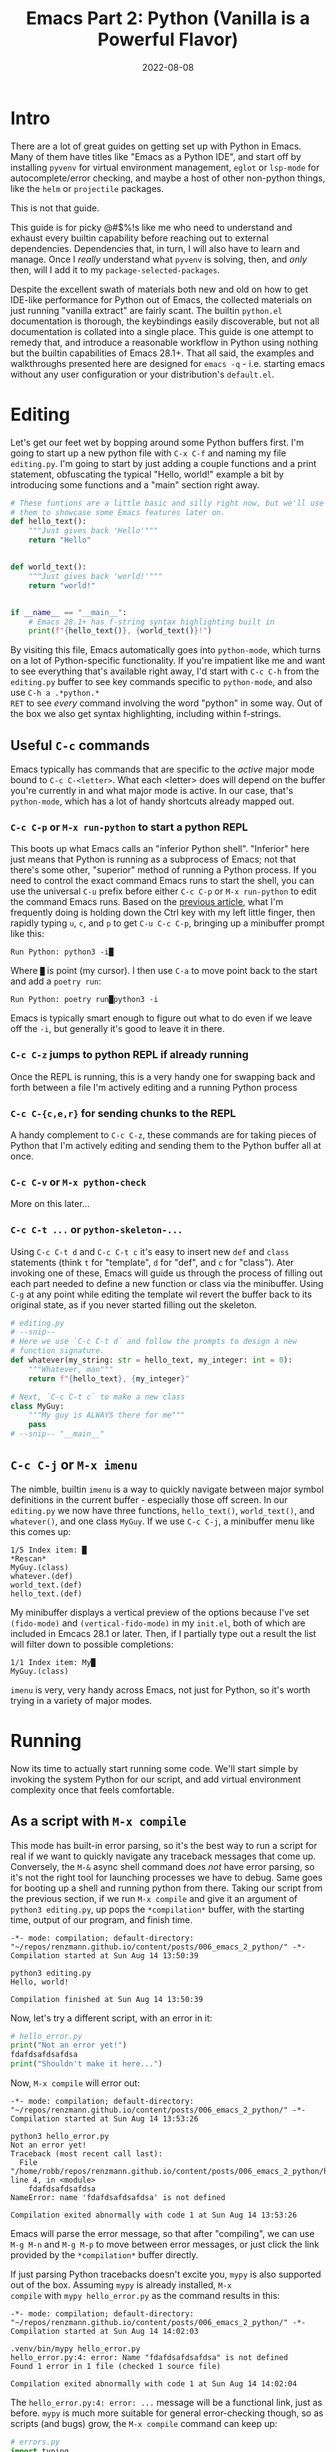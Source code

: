 #+title: Emacs Part 2: Python (Vanilla is a Powerful Flavor)
#+date: 2022-08-08
#+startup: inlineimages

* Intro
There are a lot of great guides on getting set up with Python in
Emacs.  Many of them have titles like "Emacs as a Python IDE", and
start off by installing =pyvenv= for virtual environment management,
=eglot= or =lsp-mode= for autocomplete/error checking, and maybe
a host of other non-python things, like the =helm= or =projectile=
packages.

This is not that guide.

This guide is for picky @#$%!s like me who need to understand and
exhaust every builtin capability before reaching out to external
dependencies.  Dependencies that, in turn, I will also have to learn
and manage.  Once I /really/ understand what =pyvenv= is solving,
then, and /only/ then, will I add it to my
=package-selected-packages=.

Despite the excellent swath of materials both new and old on how to
get IDE-like performance for Python out of Emacs, the collected
materials on just running "vanilla extract" are fairly scant.  The
builtin =python.el= documentation is thorough, the keybindings easily
discoverable, but not all documentation is collated into a single
place.  This guide is one attempt to remedy that, and introduce a
reasonable workflow in Python using nothing but the builtin
capabilities of Emacs 28.1+.  That all said, the examples and
walkthroughs presented here are designed for =emacs -q= -
i.e. starting emacs without any user configuration or your
distribution's =default.el=.


[[file:nothing_without_lsp.png]]


* Editing

Let's get our feet wet by bopping around some Python buffers first.
I'm going to start up a new python file with =C-x C-f= and naming my
file =editing.py=.  I'm going to start by just adding a couple
functions and a print statement, obfuscating the typical "Hello, world!" example a bit
by introducing some functions and a "main" section right away.

#+begin_src python :tangle editing.py :comments link
# These funtions are a little basic and silly right now, but we'll use
# them to showcase some Emacs features later on.
def hello_text():
    """Just gives back 'Hello'"""
    return "Hello"


def world_text():
    """Just gives back 'world!'"""
    return "world!"


if __name__ == "__main__":
    # Emacs 28.1+ has f-string syntax highlighting built in
    print(f"{hello_text()}, {world_text()}!")
#+end_src

By visiting this file, Emacs automatically goes into =python-mode=,
which turns on a lot of Python-specific functionality.  If you're
impatient like me and want to see everything that's available right
away, I'd start with =C-c C-h= from the =editing.py= buffer to see key
commands specific to =python-mode=, and also use =C-h a .*python.*
RET= to see /every/ command involving the word "python" in some way.
Out of the box we also get syntax highlighting, including within
f-strings.

** Useful =C-c= commands

Emacs typically has commands that are specific to the /active/ major
mode bound to =C-c C-<letter>=.  What each <letter> does will depend
on the buffer you're currently in and what major mode is active.  In
our case, that's =python-mode=, which has a lot of handy shortcuts
already mapped out.

*** =C-c C-p= or =M-x run-python= to start a python REPL

This boots up what Emacs calls an "inferior Python shell".
"Inferior" here just means that Python is running as a subprocess of
Emacs; not that there's some other, "superior" method of running a
Python process.  If you need to control the exact command Emacs runs
to start the shell, you can use the universal =C-u= prefix before
either =C-c C-p= or =M-x run-python= to edit the command Emacs runs.
Based on the [[https://robbmann.io/posts/005_emacs_1_packages/][previous article]], what I'm frequently doing is holding
down the Ctrl key with my left little finger, then rapidly typing =u=,
=c=, and =p= to get =C-u C-c C-p=, bringing up a minibuffer prompt
like this:

#+begin_example
Run Python: python3 -i█
#+end_example

Where =█= is point (my cursor).  I then use =C-a= to move point back
to the start and add a =poetry run=:

#+begin_example
Run Python: poetry run█python3 -i
#+end_example

Emacs is typically smart enough to figure out what to do even if we
leave off the =-i=, but generally it's good to leave it in there.

*** =C-c C-z= jumps to python REPL if already running

Once the REPL is running, this is a very handy one for swapping back
and forth between a file I'm actively editing and a running Python
process

*** =C-c C-{c,e,r}= for sending chunks to the REPL

A handy complement to =C-c C-z=, these commands are for taking pieces
of Python that I'm actively editing and sending them to the Python
buffer all at once.

*** =C-c C-v= or =M-x python-check=

More on this later...

*** =C-c C-t ...= or =python-skeleton-...=

Using =C-c C-t d= and =C-c C-t c= it's easy to insert new =def= and
=class= statements (think =t= for "template", =d= for "def", and =c=
for "class").  Ater invoking one of these, Emacs will guide us through
the process of filling out each part needed to define a new function
or class via the minibuffer.  Using =C-g= at any point while editing
the template wil revert the buffer back to its original state, as if
you never started filling out the skeleton.

#+begin_src python :session :tangle editing.py :comments link
# editing.py
# --snip--
# Here we use `C-c C-t d` and follow the prompts to design a new
# function signature.
def whatever(my_string: str = hello_text, my_integer: int = 0):
    """Whatever, man"""
    return f"{hello_text}, {my_integer}"

# Next, `C-c C-t c` to make a new class
class MyGuy:
    """My guy is ALWAYS there for me"""
    pass
# --snip-- "__main__"
#+end_src


** =C-c C-j= or =M-x imenu=
The nimble, builtin =imenu= is a way to quickly navigate between major
symbol definitions in the current buffer - especially those off
screen.  In our =editing.py= we now have three functions,
=hello_text()=, =world_text()=, and =whatever()=, and one class
=MyGuy=.  If we use =C-c C-j=, a minibuffer menu like this comes up:

#+begin_example
1/5 Index item: █
*Rescan*
MyGuy.(class)
whatever.(def)
world_text.(def)
hello_text.(def)
#+end_example

My minibuffer displays a vertical preview of the options because I've
set =(fido-mode)= and =(vertical-fido-mode)= in my =init.el=, both of
which are included in Emcacs 28.1 or later.  Then, if I partially type out a result the list will filter down to possible completions:

#+begin_example
1/1 Index item: My█
MyGuy.(class)
#+end_example

=imenu= is very, very handy across Emacs, not just for Python, so it's
worth trying in a variety of major modes.

* Running

Now its time to actually start running some code.  We'll start simple
by invoking the system Python for our script, and add virtual
environment complexity once that feels comfortable.

** As a script with =M-x compile=
This mode has built-in error parsing, so it's the best way to run a
script for real if we want to quickly navigate any traceback messages
that come up.  Conversely, the =M-&= async shell command does /not/
have error parsing, so it's not the right tool for launching processes
we have to debug.  Same goes for booting up a shell and running python
from there.  Taking our script from the previous section, if we run
=M-x compile= and give it an argument of =python3 editing.py=, up pops
the =*compilation*= buffer, with the starting time, output of our
program, and finish time.

#+begin_example
-*- mode: compilation; default-directory: "~/repos/renzmann.github.io/content/posts/006_emacs_2_python/" -*-
Compilation started at Sun Aug 14 13:50:39

python3 editing.py
Hello, world!

Compilation finished at Sun Aug 14 13:50:39
#+end_example

Now, let's try a different script, with an error in it:

#+begin_src python :session :tangle hello_error.py :comments link
# hello_error.py
print("Not an error yet!")
fdafdsafdsafdsa
print("Shouldn't make it here...")
#+end_src

Now, =M-x compile= will error out:

#+begin_example
-*- mode: compilation; default-directory: "~/repos/renzmann.github.io/content/posts/006_emacs_2_python/" -*-
Compilation started at Sun Aug 14 13:53:26

python3 hello_error.py
Not an error yet!
Traceback (most recent call last):
  File "/home/robb/repos/renzmann.github.io/content/posts/006_emacs_2_python/hello_error.py", line 4, in <module>
    fdafdsafdsafdsa
NameError: name 'fdafdsafdsafdsa' is not defined

Compilation exited abnormally with code 1 at Sun Aug 14 13:53:26
#+end_example

Emacs will parse the error message, so that after "compiling", we can
use =M-g M-n= and =M-g M-p= to move between error messages, or just
click the link provided by the =*compilation*= buffer directly.

If just parsing Python tracebacks doesn't excite you, =mypy= is also
supported out of the box.  Assuming =mypy= is already installed, =M-x
compile= with =mypy hello_error.py= as the command results in this:

#+begin_example
-*- mode: compilation; default-directory: "~/repos/renzmann.github.io/content/posts/006_emacs_2_python/" -*-
Compilation started at Sun Aug 14 14:02:03

.venv/bin/mypy hello_error.py
hello_error.py:4: error: Name "fdafdsafdsafdsa" is not defined
Found 1 error in 1 file (checked 1 source file)

Compilation exited abnormally with code 1 at Sun Aug 14 14:02:04
#+end_example

The =hello_error.py:4: error: ...= message will be a functional link, just as
before.  =mypy= is much more suitable for general error-checking though, so as
scripts (and bugs) grow, the =M-x compile= command can keep up:

#+begin_src python :tangle errors.py :comments link
# errors.py
import typing

import requests
import aaaaaaa

foo
print(typing.fdafdsafdsafdsafdsafdsafdsa)


def whatever(x: str) -> str:
    """Here's a docstring!"""
    return x + 1
#+end_src

#+begin_example
M-x compile RET mypy errors.py
#+end_example

#+begin_example
-*- mode: compilation; default-directory: "~/repos/renzmann.github.io/content/posts/006_emacs_2_python/" -*-
Compilation started at Sun Aug 14 14:06:55

.venv/bin/mypy errors.py
errors.py:6: error: Cannot find implementation or library stub for module named "aaaaaaa"
errors.py:6: note: See https://mypy.readthedocs.io/en/stable/running_mypy.html#missing-imports
errors.py:8: error: Name "foo" is not defined
errors.py:9: error: Module has no attribute "fdafdsafdsafdsafdsafdsafdsa"
errors.py:14: error: Unsupported operand types for + ("str" and "int")
Found 4 errors in 1 file (checked 1 source file)

Compilation exited abnormally with code 1 at Sun Aug 14 14:06:55
#+end_example

Now, we can use =M-g M-n= and =M-g M-p= to quickly navigate between
the errors in our code, even after navigating away from the original
=errors.py= buffer - Emacs will remember what's going on in the
=*compilation*= buffer so we can hop all around the code base while
addressing errors one at a time.

** Interactively with the Python shell

=python-mode= centers heavily around the use of an active, running
Python session for some of its features, as we'll see in the [[*Code
Completion]] section.  Its documentation recommends regular use of =C-c
C-c=, which sends the entire buffer to the active inferior Python
process.  That means actually /executing/ Python code, which may feel
a bit dangerous for those of us who grew up with static
analysis tools.  So the first thing we need to make sure we don't
accidentally kick off our whole script is ensure that the main part of
our program is properly encased.

#+begin_src python
# editing.py
# --snip--
if __name__ == "__main__":
    print(f"{hello_text()}, {world_text()}!")
#+end_src

** Also can use =M-x compile= for =poetry= commands
*** How to fix the ansi color issue

* TODO Code Completion
Requires the "Editing" and "Running" sections before this.  python.el
recommends using =C-c C-c= periodically.  =if __name__ == "__main__"=
blocks do /not/ execute when using =C-c C-c=.  To send all code in the
current buffer, including the =__main__= block, instead we must use
=C-u C-c C-c=.

I tend to prefer just being able to hit =TAB= instead of the more
cumbersome =C-M-i= or =M-TAB= for =completion-at-point=, so I use this snippet in my
=init.el=:

#+begin_src elisp
;; init.el
;; Use TAB in place of C-M-i for completion-at-point
(setq tab-always-indent 'complete)
#+end_src

Next, in our python file =editing.py=, I know we have a function
called =hello_text()=.  Within the main block, I might have been
typing something that looked like this:

#+begin_src python
if __name__ == "__main__":
    print("{hell█
#+end_src

Where █ is where point currently sits.  Attempting a
=completion-at-point= using =C-M-i= (or just =TAB= as I have re-bound
it above) will yield ... nothing.  Maybe the indentation cycles, or it
says "No match", or just - no response.  What we require is an
inferior Python process that knows how to complete symbols before
=completion-at-point= starts working.  After booting up Python with
=C-c C-p= and sending all the current buffer contents with =C-c C-c=,
hitting =TAB= completes the =hell= into =hello_text=:

#+begin_src python
if __name__ == "__main__":
    print("{hello_text█
#+end_src

In the case that the completion is ambiguous, a =*completions*= buffer
will pop up, prompting for input on how to continue.  Another nice
thing about this completion method is that it respects your
=completion-styles= setting.  Personally, I keep mine globally set to
include the =flex= style:

#+begin_src elisp
;; init.el
(setq completion-styles '(flex basic partial-completion emacs22))
#+end_src

This allows me to type something like =hltx=, hit =TAB= and it
completes to =hello_text=, using the familiar "fuzzy" style of
matching many of us have become used to in other editors.

* Debugging
** using python builtin =breakpoint()= and sending things to shell
   This will automatically break into pdb/ipdb, jump to the breakpoint in the
   code, and put an arrow at the next line to execute.

** =M-x pdb=
** The =poetry= + =pyright= stack

To start, let's return to an earlier Python script that's riddled with
errors:

#+begin_src python :tangle errors.py :comments link
# errors.py
import typing

import requests
import aaaaaaa

foo
print(typing.fdafdsafdsafdsafdsafdsafdsa)


def whatever(x: str) -> str:
    """Here's a docstring!"""
    return x + 1
#+end_src

The stack I'm going to use consists of:

1. =python3.10= as the Python runtime
2. =poetry= for dependency and environment management[fn:poetry]
3. =pyright= for error checking[fn:pyright]
4. =emacs= for everything else

Each component should, in theory, be easy to replace.  That is, if I
want =conda= as a package manager and =flake8= or =mypy= for
linting/type checking, it should be easy to do a drop-in replacement
for them.

For those who haven't heard the good news of =poetry=, it takes care
of a /lot/ of headaches that every pythonista regularly deals with.
It manages your virtual environment (creation and update),
=pyproject.toml= specification, and a =poetry.lock= file that serves
as a replacement for =requirements.txt=, housing exact dependency
version numbers for project collaborators to install.  All of these
are automatically kept in sync, so you never have the case like with
=conda= where someone does a =conda= or =pip= install into their
environment but never bothers to update the =setup.py=,
=environment.yml=, =requirements.txt= or whatever.

Earlier we mentioned that running our Python scripts via the =M-&=
async shell command interface wasn't a great use case for it.
However, using it to set up a poetry environment is a fantastic
example of when it is appropriate.l

#+begin_example
Async shell command: poetry init -n --python=^3.10
#+end_example

Assuming the poetry command ran without error, it plopped down the
=pyproject.toml= in the same directory as =errors.py=.  In a similar
vein, let's add a couple dependencies:

#+begin_example
Async shell command: poetry add pyright requests
#+end_example

The =*Async Shell Command*= buffer will update as poetry runs and
installs the required dependencies.  Following this, we should have
the =pyright= CLI installed to the virtual environment poetry set up
for us.  As a sanity check, I'll start up either =M-x shell= or =M-x
eshell= (whichever happens to be behaving better that day) to just get
a simple cross-platform shell running where I can try it out:

#+begin_example
~/tmp $ poetry run pyright errors.py
Creating virtualenv 006-emacs-2-python-QKcV4YYo-py3.10 in /home/robb/.cache/pypoetry/virtualenvs
No configuration file found.
pyproject.toml file found at /home/robb/repos/renzmann.github.io/content/posts/006_emacs_2_python.
Loading pyproject.toml file at /home/robb/repos/renzmann.github.io/content/posts/006_emacs_2_python/pyproject.toml
Pyproject file "/home/robb/repos/renzmann.github.io/content/posts/006_emacs_2_python/pyproject.toml" is missing "[tool.pyright]" section.
stubPath /home/robb/repos/renzmann.github.io/content/posts/006_emacs_2_python/typings is not a valid directory.
Assuming Python platform Linux
Searching for source files
Found 1 source file
/home/robb/repos/renzmann.github.io/content/posts/006_emacs_2_python/errors.py
  /home/robb/repos/renzmann.github.io/content/posts/006_emacs_2_python/errors.py:5:8 - error: Import "aaaaaaa" could not be resolved (reportMissingImports)
  /home/robb/repos/renzmann.github.io/content/posts/006_emacs_2_python/errors.py:7:1 - error: "foo" is not defined (reportUndefinedVariable)
  /home/robb/repos/renzmann.github.io/content/posts/006_emacs_2_python/errors.py:7:1 - warning: Expression value is unused (reportUnusedExpression)
  /home/robb/repos/renzmann.github.io/content/posts/006_emacs_2_python/errors.py:8:14 - error: "fdafdsafdsafdsafdsafdsafdsa" is not a known member of module (reportGeneralTypeIssues)
  /home/robb/repos/renzmann.github.io/content/posts/006_emacs_2_python/errors.py:13:12 - error: Operator "+" not supported for types "str" and "Literal[1]"
    Operator "+" not supported for types "str" and "Literal[1]" when expected type is "str" (reportGeneralTypeIssues)
  /home/robb/repos/renzmann.github.io/content/posts/006_emacs_2_python/errors.py:4:8 - warning: Import "requests" could not be resolved from source (reportMissingModuleSource)
4 errors, 2 warnings, 0 informations
Completed in 1.033sec
#+end_example

Emacs actually has a couple ways of running error-checking tools like
this.  The typical one is =M-x compile=, which we saw earlier, but
there's also =C-c C-v= for =M-x python-check=.


*** =conda= or vanilla version would be something like =.venv/bin/pyright=

* Virtual Environments
** =M-&= to run simple commands like =poetry update= that don't require compiler parsing
** TODO =M-& python3 -m venv .venv=
** TODO =M-& c.venv/bin/python -m pip install pyright=
** =M-X python-check= to run =poetry run pyright=
** TODO =.dir-locals.el= for setting virtual environment
Setting both "mypy" as the check command and =.venv= as the virtualenv root:

#+begin_src elisp :tangle .dir-locals.el
;; .dir-locals.el
((python-mode . ((python-check-commmand . "mypy")
		 (python-shell-virtualenv-root . ".venv"))))
#+end_src

The virtualenv root part only affects running python as a shell
within emacs, it does /not/ affect things like PATH, async commands,
or =M-x compile=.  It's easy to add things to this via =M-x
add-dir-local-variable=.


* Add error parsing to the pyright compile output
If we save the contents of this python example to a file named
=errors.py=, and then run =pyright errors.py= from any shell, we'll
get this as an output:

#+begin_example
/home/robb/tmp/errors.py
  /home/robb/tmp/errors.py:1:1 - error: "foo" is not defined (reportUndefinedVariable)
  /home/robb/tmp/errors.py:1:1 - warning: Expression value is unused (reportUnusedExpression)
  /home/robb/tmp/errors.py:4:12 - error: Operator "+" not supported for types "str" and "Literal[1]"
    Operator "+" not supported for types "str" and "Literal[1]" (reportGeneralTypeIssues)
2 errors, 1 warning, 0 informations
#+end_example

** The regexp alist and alist-alist ... yeah
** Building the regex with re-builder from the compiler output screen
*** GIF of building regex
** Adding the regex to init.el
** Using the =M-g M-p= and =M-g M-n= to navigate errors
*** GIF of navigating errors

* Org mode, babel, tangling, and untangling
** Demo using this document?


* TODO semantic-mode for more intelligent completion
  This looks like an aborted first attempt at what would eventually
  become the language server protocol.  It flat out doesn't work on
  Windows, even after extensive searches for how to fix it.

* TODO All things considered: =pyvenv=
  My use case typically consists of working on many small, isolated
  python projects, each in their own environment.  The vanilla python
  experience is well suited for writing and running system-level
  python scripts, which is one completley valid way of using Python.
  Data science is a different beast, however.  This is an easy way to
  ensure that our language server is running off the correct
  environment.

  If =poetry= is out the door, then this goes from
  nice-to-have to /absolutely necessary./

* TODO literate programming (ala Jupyter) with Org - builtin, but needs a couple lines of config
* TODO =pyvenv= package is /absolutely/ necessary once we want seamless shell/lsp integration and can't use poetry


* Footnotes
[fn:pyright] https://github.com/microsoft/pyright#command-line
[fn:poetry] https://python-poetry.org/docs/#installation
[fn:ddavis-workon] https://ddavis.io/posts/emacs-python-lsp/
